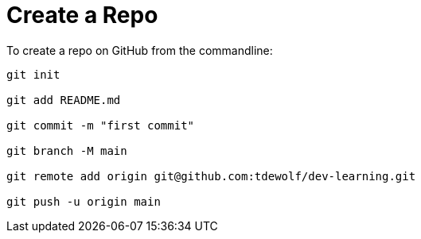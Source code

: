 = Create a Repo

To create a repo on GitHub from the commandline:

----
git init

git add README.md

git commit -m "first commit"

git branch -M main

git remote add origin git@github.com:tdewolf/dev-learning.git

git push -u origin main
----